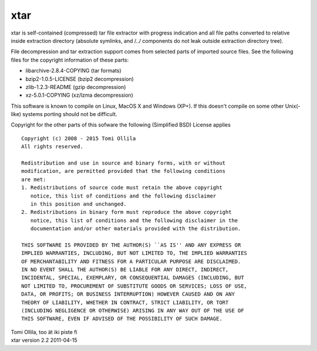 xtar
====

xtar is self-contained (compressed) tar file extractor with
progress indication and all file paths converted to relative
inside extraction directory (absolute symlinks, and /../ components
do not leak outside extraction directory tree).

File decompression and tar extraction support comes from selected parts
of imported source files. See the following files for the copyright
information of these parts:

- libarchive-2.8.4-COPYING (tar formats)
- bzip2-1.0.5-LICENSE (bzip2 decompression)
- zlib-1.2.3-README (gzip decompression)
- xz-5.0.1-COPYING (xz/lzma decompression)

This software is known to compile on Linux, MacOS X and Windows (XP+). If
this doesn't compile on some other Unix(-like) systems porting should not
be difficult.

Copyright for the other parts of this sofware the following (Simplified
BSD) License applies
::

   Copyright (c) 2008 - 2015 Tomi Ollila
   All rights reserved.

   Redistribution and use in source and binary forms, with or without
   modification, are permitted provided that the following conditions
   are met:
   1. Redistributions of source code must retain the above copyright
      notice, this list of conditions and the following disclaimer
      in this position and unchanged.
   2. Redistributions in binary form must reproduce the above copyright
      notice, this list of conditions and the following disclaimer in the
      documentation and/or other materials provided with the distribution.

   THIS SOFTWARE IS PROVIDED BY THE AUTHOR(S) ``AS IS'' AND ANY EXPRESS OR
   IMPLIED WARRANTIES, INCLUDING, BUT NOT LIMITED TO, THE IMPLIED WARRANTIES
   OF MERCHANTABILITY AND FITNESS FOR A PARTICULAR PURPOSE ARE DISCLAIMED.
   IN NO EVENT SHALL THE AUTHOR(S) BE LIABLE FOR ANY DIRECT, INDIRECT,
   INCIDENTAL, SPECIAL, EXEMPLARY, OR CONSEQUENTIAL DAMAGES (INCLUDING, BUT
   NOT LIMITED TO, PROCUREMENT OF SUBSTITUTE GOODS OR SERVICES; LOSS OF USE,
   DATA, OR PROFITS; OR BUSINESS INTERRUPTION) HOWEVER CAUSED AND ON ANY
   THEORY OF LIABILITY, WHETHER IN CONTRACT, STRICT LIABILITY, OR TORT
   (INCLUDING NEGLIGENCE OR OTHERWISE) ARISING IN ANY WAY OUT OF THE USE OF
   THIS SOFTWARE, EVEN IF ADVISED OF THE POSSIBILITY OF SUCH DAMAGE.

| Tomi Ollila, too ät iki piste fi
| xtar version 2.2 2011-04-15
